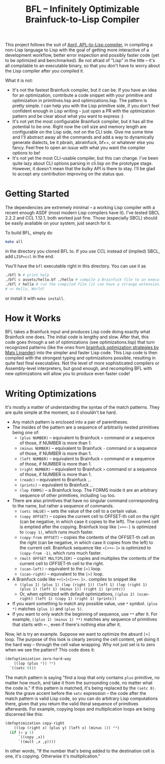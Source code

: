 #+TITLE:BFL -- Infinitely Optimizable Brainfuck-to-Lisp Compiler

This project follows the suit of [[https://github.com/phantomics/april][April, APL-to-Lisp compiler]], in compiling a non-Lisp language to Lisp with the goal of getting more interactive of a development workflow, better error inspection and possibly faster code (yet to be optimized and benchmarked). Be not afraid of "Lisp" in the title -- it's all compilable to an executable binary, so that you don't have to worry about the Lisp compiler after you compiled it. 

What it is not:
- It's not the fastest Brainfuck compiler, but it can be. If you have an idea for an optimization, contribute a code snippet with your primitive and optimization in primitives.lisp and optimizations.lisp. The pattern is pretty simple. I can help you with the Lisp primitive side, if you don't feel confident enough in Lisp writing -- just open a PR with the optimization pattern and be clear about what you want to express :)
- It's not yet the most configurable Brainfuck compiler, but it has all the potential to be one. Right now the cell size and memory length are configurable on the Lisp side, not on the CLI side. Give me some time and I'll abstract away all the commands and add a way to dynamically generate dialects, be it pbrain, abrainfuck, bf++, or whatever else you fancy. Feel free to open an issue with what you want the compiler options to be!
- It's not yet the most CLI-usable compiler, but this can change. I've been quite lazy about CLI options parsing in cli.lisp on the prototype stage. However, it doesn't mean that the bulky API is there to stay. I'll be glad to accept any contribution improving on the status quo.

* Getting Started
The dependencies are extremely minimal -- a working Lisp compiler with a recent enough ASDF (most modern Lisp compilers have it). I've tested SBCL 2.2.2 and CCL 1.12.1, both worked just fine. Those (especially SBCL) should be easily available on your system, just search for it.

To build BFL, simply do
#+begin_src sh
  make all
#+end_src
in the directory you cloned BFL to. If you use CCL instead of (implied) SBCL, add ~LISP=ccl~ in the end.

You'll have the ~bfl~ executable right in this directory. You can use it as
#+begin_src sh
  ./bfl h # print help
  ./bfl c assets/hello.bf ./hello # compile a Brainfuck file to an executable
  ./bfl r hello # run the compiled file (it can have a strange extension)
  # => Hello, World!
#+end_src

or install it with ~make install~.

* How it Works
BFL takes a Brainfuck input and produces Lisp code doing exactly what Brainfuck one does. The initial code is lengthy and slow. After that, this code goes through a set of optimizations (see optimizations.lisp) that turn recognized patterns (like the ones from [[http://calmerthanyouare.org/2015/01/07/optimizing-brainfuck.html][brainfuck optimization strategies by Mats Linander]]) into the simpler and faster Lisp code. This Lisp code is then compiled with the strongest typing and optimizations possible, resulting in quite fast final executables. Not the level of more sophisticated compilers or Assembly-level interpreters, but good enough, and recompiling BFL with new optimizations will allow you to produce even faster code!

* Writing Optimizations
It's mostly a matter of understanding the syntax of the match patterns. They are quite simple at the moment, so it shouldn't be hard.
- Any match pattern is enclosed into a pair of parentheses.
- The insides of the pattern are a sequence of arbitrarily nested primitives being one of:
  - ~(plus NUMBER)~ -- equivalent to Brainfuck ~+~ command or a sequence of those, if NUMBER is more than 1.
  - ~(minus NUMBER)~ -- equivalent to Brainfuck ~-~ command or a sequence of those, if NUMBER is more than 1.
  - ~(left NUMBER)~ -- equivalent to Brainfuck ~<~ command or a sequence of those, if NUMBER is more than 1.
  - ~(right NUMBER)~ -- equivalent to Brainfuck ~>~ command or a sequence of those, if NUMBER is more than 1.
  - ~(readc)~ -- equivalent to Brainfuck ~,~.
  - ~(printc)~ -- equivalent to Brainfuck ~,~.
  - ~(lop FORMS)~ -- a Brainfuck loop. The FORMS inside it are an arbitrary sequence of other primitives, including ~lop~ too.
- There are also primitives that have no singular command corresponding to the name, but rather a sequence of commands.
  - ~(setc VALUE)~ -- sets the value of the cell to a certain value.
  - ~(copy OFFSET)~ -- copies the current cell to OFFSET-th cell on the right (can be negative, in which case it copies to the left). The current cell is emptied after the copying. Brainfuck loop like ~[>+<-]~ is optimized to ~(copy 1)~, which runs much faster.
  - ~(copy-from OFFSET)~ -- copies the contents of the OFFSET-th cell on the right (can be negative, in which case it copies from the left) to the current cell. Brainfuck sequence like ~<[>+<-]>~ is optimized to ~(copy-from -1)~, which runs much faster.
  - ~(mult OFFSET MULTIPLIER)~ -- copies and multiplies the contents of the current cell to OFFSET-th cell to the right.
  - ~(scan-left)~ -- equivalent to the ~[<]~ loop.
  - ~(scan-right)~ -- equivalent to the ~[>]~ loop.
- A Brainfuck code like ~++[>]<[>+<-]>.~ compiles to snippet like
  - ~((plus 1) (plus 1) (lop (right 1)) (left 1) (lop (right 1) (plus 1) (left 1) (minus 1)) (right 1) (printc))~
  - Or, when optimized with default optimizations, ~((plus 2) (scan-right) (left 1) (copy 1) (right 1) (printc))~
- If you want something to match any possible value, use ~*~ symbol. ~(plus *)~ matches ~(plus 1)~ and ~(plus 5)~.
- If you want to only watch the beginning of sequence, use ~**~ after it. For example, ~((plus 1) (minus 1) **)~ matches any sequence of primitives that starts with ~+-~, even if there's nothing else after it.

Now, let is try an example. Suppose we want to optimize the absurd ~[+]~ loop. The purpose of this look is clearly zeroing the cell content, yet doing it the hard way -- through the cell value wrapping. Why not just set is to zero when we see the pattern? This code does it:
#+begin_src lisp
  (defoptimization zero-hard-way
      ((lop (plus *)) **)
    `((setc 0)))
#+end_src

The match pattern is saying "find a loop that only contains ~plus~ primitive, no matter how much, and take it from the surrounding code, no matter what the code is." If this pattern is matched, it's being replaced by the ~(setc 0)~. Note the grave accent before the ~setc~ expression -- the code after the match pattern is valid Lisp code, so you can do arbitrary Lisp computations there, given that you return the valid literal sequence of primitives afterwards. For example, copying loops and multiplication loops are being discerned like this:
#+begin_src lisp
  (defoptimization copy-right
      ((lop (right x) (plus y) (left x) (minus 1)) **)
    (if (= y 1)
        `((copy ,x))
        `((mult ,x ,y))))
#+end_src
In other words, "If the number that's being added to the destination cell is one, it's copying. Otherwise it's multiplication."
